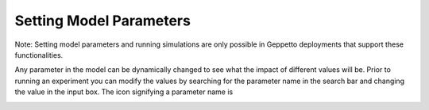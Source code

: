 ************************
Setting Model Parameters
************************

Note: Setting model parameters and running simulations are only possible in Geppetto deployments that support these functionalities.

Any parameter in the model can be dynamically changed to see what the impact of different values will be. Prior to running an experiment you can modify the values by searching for the parameter name in the search bar 
and changing the value in the input box. The icon signifying a parameter name is 

.. image:: images/parameter.png
   :align: center